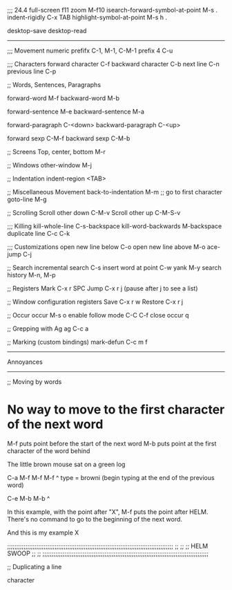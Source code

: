 
;;; 24.4
full-screen		f11
zoom			M-f10
isearch-forward-symbol-at-point M-s .
indent-rigidly		C-x TAB
highlight-symbol-at-point M-s h .


desktop-save
desktop-read


-------------
;;; Movement
numeric prefifx		C-1, M-1, C-M-1
prefix 4		C-u


;;; Characters
forward character	C-f
backward character	C-b
next line		C-n
previous line		C-p


;; Words, Sentences, Paragraphs

forward-word		M-f
backward-word		M-b

forward-sentence	M-e
backward-sentence	M-a

forward-paragraph	C-<down>
backward-paragraph	C-<up>

forward sexp		C-M-f
backward sexp		C-M-b

;; Screens
Top, center, bottom	M-r

;; Windows
other-window		M-j

;; Indentation
indent-region		<TAB>

;; Miscellaneous Movement
back-to-indentation	M-m		;; go to first character 
goto-line		M-g

;; Scrolling
Scroll other down	C-M-v
Scroll other up		C-M-S-v

;;; Killing
kill-whole-line		C-s-backspace
kill-word-backwards	M-backspace
duplicate line 		C-c C-k


;;; Customizations
open new line below	C-o
open new line above	M-o
ace-jump		C-j


;; Search
incremental search	C-s
insert word at point	C-w
yank   	       		M-y
search history		M-n, M-p

;; Registers
Mark			C-x r SPC
Jump			C-x r j
  (pause after j to see a list)
  
;; Window configuration registers
Save	  		C-x r w
Restore			C-x r j


;; Occur
occur			M-s o
enable follow mode	C-C C-f
close occur   		q

;; Grepping with Ag
ag			C-c a

;; Marking (custom bindings)
mark-defun		C-c m f



----------------------------------------------------------------------------------------------------
Annoyances
----------------------------------------------------------------------------------------------------

;; Moving by words
* No way to move to the first character of the next word


M-f puts point before the start of the next word
M-b puts point at the first character of the word behind 

The little brown mouse sat on a green log

C-a M-f M-f M-f ^ type = browni (begin typing at the end of the previous word)

C-e M-b M-b                     ^


In this example, with the point after "X", M-f puts the point after HELM. There's no command to go to the beginning of the next word. 

And this is my example X

;;;;;;;;;;;;;;;;;;;;;;;;;;;;;;;;;;;;;;;;;;;;;;;;;;;;;;;;;;;;;;;;;;;;;;;;;;;;;;;;;;;;;;;;;;;
;;
;;
;;    HELM SWOOP
;;
;;
;;;;;;;;;;;;;;;;;;;;;;;;;;;;;;;;;;;;;;;;;;;;;;;;;;;;;;;;;;;;;;;;;;;;;;;;;;;;;;;;;;;;;;;;;;;





;; Duplicating a line

character
